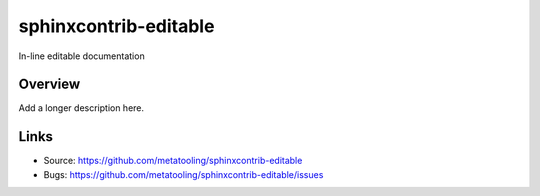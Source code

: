 ======================
sphinxcontrib-editable
======================

.. image:: https://travis-ci.org/metatooling/sphinxcontrib-editable.svg?branch=master
    :target: https://travis-ci.org/metatooling/sphinxcontrib-editable

In-line editable documentation

Overview
--------

Add a longer description here.

Links
-----

- Source: https://github.com/metatooling/sphinxcontrib-editable
- Bugs: https://github.com/metatooling/sphinxcontrib-editable/issues
